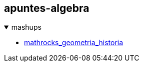 == apuntes-algebra

.mashups
[%collapsible%open]
====
* link:mathrocks.adoc[mathrocks_geometria_historia]
====
